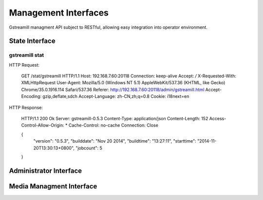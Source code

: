 Management Interfaces
*********************

Gstreamill managment API subject to RESTful, allowing easy integration into operator environment.

State Interface
===============

gstreamill stat
---------------

HTTP Request:

    GET /stat/gstreamill HTTP/1.1
    Host: 192.168.7.60:20118
    Connection: keep-alive
    Accept: */*
    X-Requested-With: XMLHttpRequest
    User-Agent: Mozilla/5.0 (Windows NT 5.1) AppleWebKit/537.36 (KHTML, like Gecko) Chrome/35.0.1916.114 Safari/537.36
    Referer: http://192.168.7.60:20118/admin/gstreamill.html
    Accept-Encoding: gzip,deflate,sdch
    Accept-Language: zh-CN,zh;q=0.8
    Cookie: i18next=en

HTTP Response:

    HTTP/1.1 200 Ok
    Server: gstreamill-0.5.3
    Content-Type: application/json
    Content-Length: 152
    Access-Control-Allow-Origin: *
    Cache-Control: no-cache
    Connection: Close
    
    {
        "version": "0.5.3",
        "builddate": "Nov 20 2014",
        "buildtime": "13:27:11",
        "starttime": "2014-11-20T13:30:13+0800",
        "jobcount": 5
    }

Administrator Interface
======================

Media Managment Interface
=========================
